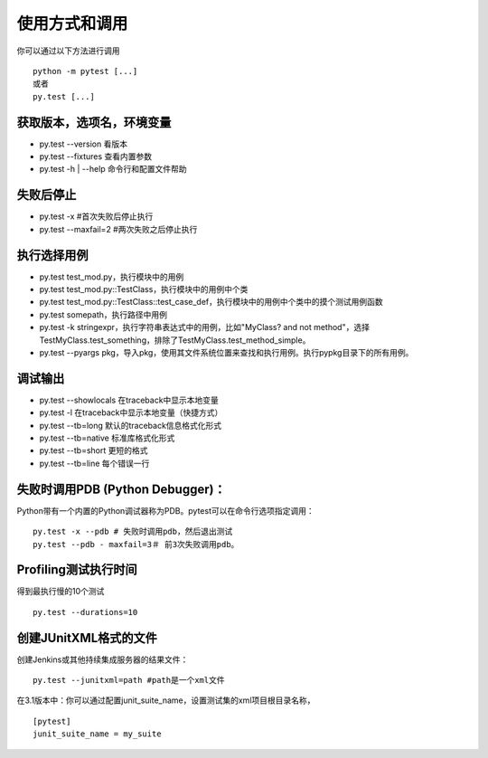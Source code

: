 使用方式和调用
===========================

你可以通过以下方法进行调用
::

	python -m pytest [...]
	或者
	py.test [...]

获取版本，选项名，环境变量
~~~~~~~~~~~~~~~~~~~~~~~~~~~
* py.test --version 看版本
* py.test --fixtures 查看内置参数
* py.test -h | --help 命令行和配置文件帮助


失败后停止
~~~~~~~~~~~~~~~~~~~~~~~~~~~
* py.test -x #首次失败后停止执行
* py.test --maxfail=2 #两次失败之后停止执行

执行选择用例
~~~~~~~~~~~~~~~~~~~~~~~~~~
* py.test test_mod.py，执行模块中的用例
* py.test test_mod.py::TestClass，执行模块中的用例中个类
* py.test test_mod.py::TestClass::test_case_def，执行模块中的用例中个类中的摸个测试用例函数
* py.test somepath，执行路径中用例
* py.test -k stringexpr，执行字符串表达式中的用例，比如"MyClass? and not method"，选择TestMyClass.test_something，排除了TestMyClass.test_method_simple。
* py.test --pyargs pkg，导入pkg，使用其文件系统位置来查找和执行用例。执行pypkg目录下的所有用例。

调试输出
~~~~~~~~~~~~~~~~~~~~~~~~~
* py.test --showlocals 在traceback中显示本地变量
* py.test -l 在traceback中显示本地变量（快捷方式）
* py.test --tb=long 默认的traceback信息格式化形式
* py.test --tb=native 标准库格式化形式
* py.test --tb=short 更短的格式
* py.test --tb=line 每个错误一行


失败时调用PDB (Python Debugger)：
~~~~~~~~~~~~~~~~~~~~~~~~~~~~~~~~

Python带有一个内置的Python调试器称为PDB。pytest可以在命令行选项指定调用：

::

	py.test -x --pdb # 失败时调用pdb，然后退出测试
	py.test --pdb - maxfail=3＃ 前3次失败调用pdb。


Profiling测试执行时间
~~~~~~~~~~~~~~~~~~~~~~~~~~~~~
得到最执行慢的10个测试
::

	py.test --durations=10 


创建JUnitXML格式的文件
~~~~~~~~~~~~~~~~~~~~~~~~~~~~
创建Jenkins或其他持续集成服务器的结果文件：

::

	py.test --junitxml=path #path是一个xml文件

在3.1版本中：你可以通过配置junit_suite_name，设置测试集的xml项目根目录名称，

::

	[pytest]
	junit_suite_name = my_suite



